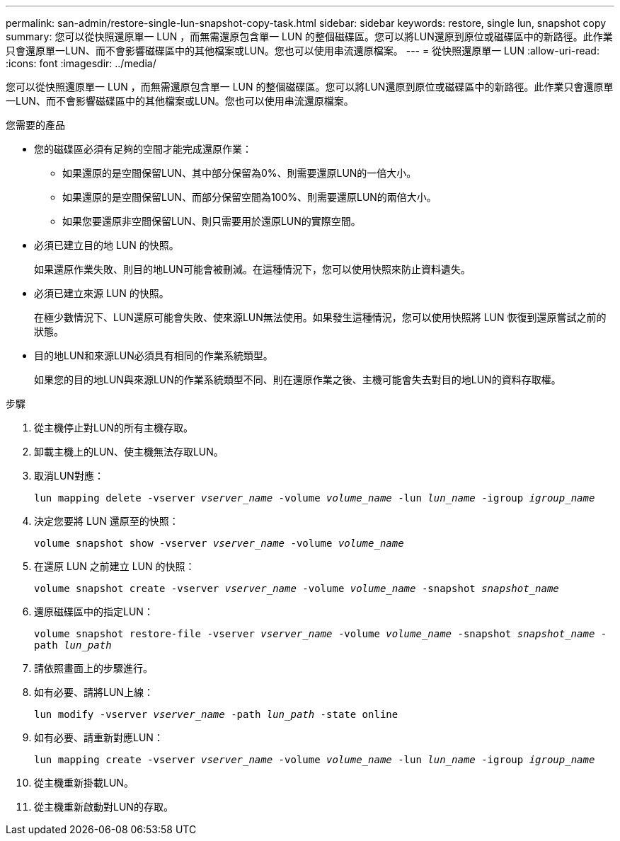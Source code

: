 ---
permalink: san-admin/restore-single-lun-snapshot-copy-task.html 
sidebar: sidebar 
keywords: restore, single lun, snapshot copy 
summary: 您可以從快照還原單一 LUN ，而無需還原包含單一 LUN 的整個磁碟區。您可以將LUN還原到原位或磁碟區中的新路徑。此作業只會還原單一LUN、而不會影響磁碟區中的其他檔案或LUN。您也可以使用串流還原檔案。 
---
= 從快照還原單一 LUN
:allow-uri-read: 
:icons: font
:imagesdir: ../media/


[role="lead"]
您可以從快照還原單一 LUN ，而無需還原包含單一 LUN 的整個磁碟區。您可以將LUN還原到原位或磁碟區中的新路徑。此作業只會還原單一LUN、而不會影響磁碟區中的其他檔案或LUN。您也可以使用串流還原檔案。

.您需要的產品
* 您的磁碟區必須有足夠的空間才能完成還原作業：
+
** 如果還原的是空間保留LUN、其中部分保留為0%、則需要還原LUN的一倍大小。
** 如果還原的是空間保留LUN、而部分保留空間為100%、則需要還原LUN的兩倍大小。
** 如果您要還原非空間保留LUN、則只需要用於還原LUN的實際空間。


* 必須已建立目的地 LUN 的快照。
+
如果還原作業失敗、則目的地LUN可能會被刪減。在這種情況下，您可以使用快照來防止資料遺失。

* 必須已建立來源 LUN 的快照。
+
在極少數情況下、LUN還原可能會失敗、使來源LUN無法使用。如果發生這種情況，您可以使用快照將 LUN 恢復到還原嘗試之前的狀態。

* 目的地LUN和來源LUN必須具有相同的作業系統類型。
+
如果您的目的地LUN與來源LUN的作業系統類型不同、則在還原作業之後、主機可能會失去對目的地LUN的資料存取權。



.步驟
. 從主機停止對LUN的所有主機存取。
. 卸載主機上的LUN、使主機無法存取LUN。
. 取消LUN對應：
+
`lun mapping delete -vserver _vserver_name_ -volume _volume_name_ -lun _lun_name_ -igroup _igroup_name_`

. 決定您要將 LUN 還原至的快照：
+
`volume snapshot show -vserver _vserver_name_ -volume _volume_name_`

. 在還原 LUN 之前建立 LUN 的快照：
+
`volume snapshot create -vserver _vserver_name_ -volume _volume_name_ -snapshot _snapshot_name_`

. 還原磁碟區中的指定LUN：
+
`volume snapshot restore-file -vserver _vserver_name_ -volume _volume_name_ -snapshot _snapshot_name_ -path _lun_path_`

. 請依照畫面上的步驟進行。
. 如有必要、請將LUN上線：
+
`lun modify -vserver _vserver_name_ -path _lun_path_ -state online`

. 如有必要、請重新對應LUN：
+
`lun mapping create -vserver _vserver_name_ -volume _volume_name_ -lun _lun_name_ -igroup _igroup_name_`

. 從主機重新掛載LUN。
. 從主機重新啟動對LUN的存取。

